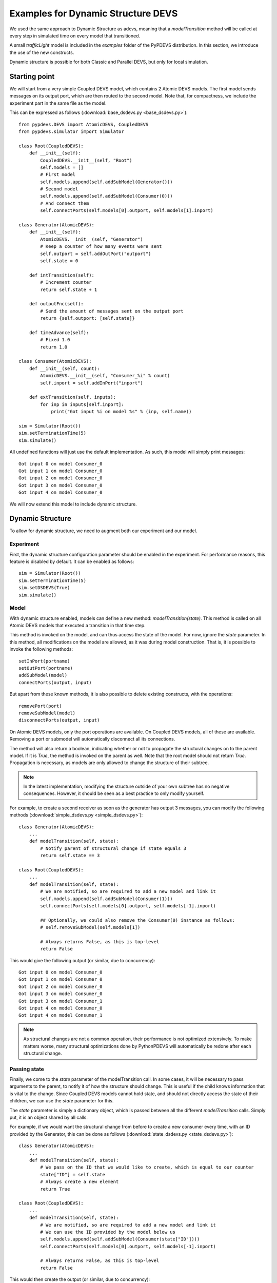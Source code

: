 ..
    Copyright 2014 Modelling, Simulation and Design Lab (MSDL) at 
    McGill University and the University of Antwerp (http://msdl.cs.mcgill.ca/)

    Licensed under the Apache License, Version 2.0 (the "License");
    you may not use this file except in compliance with the License.
    You may obtain a copy of the License at

    http://www.apache.org/licenses/LICENSE-2.0

    Unless required by applicable law or agreed to in writing, software
    distributed under the License is distributed on an "AS IS" BASIS,
    WITHOUT WARRANTIES OR CONDITIONS OF ANY KIND, either express or implied.
    See the License for the specific language governing permissions and
    limitations under the License.

Examples for Dynamic Structure DEVS
===================================

We used the same approach to Dynamic Structure as adevs, meaning that a *modelTransition* method will be called at every step in simulated time on every model that transitioned.

A small *trafficLight* model is included in the *examples* folder of the PyPDEVS distribution. In this section, we introduce the use of the new constructs.

Dynamic structure is possible for both Classic and Parallel DEVS, but only for local simulation.

Starting point
--------------

We will start from a very simple Coupled DEVS model, which contains 2 Atomic DEVS models.
The first model sends messages on its output port, which are then routed to the second model.
Note that, for compactness, we include the experiment part in the same file as the model.

This can be expressed as follows (:download:`base_dsdevs.py <base_dsdevs.py>`)::

    from pypdevs.DEVS import AtomicDEVS, CoupledDEVS
    from pypdevs.simulator import Simulator

    class Root(CoupledDEVS):
        def __init__(self):
            CoupledDEVS.__init__(self, "Root")
            self.models = []
            # First model
            self.models.append(self.addSubModel(Generator()))
            # Second model
            self.models.append(self.addSubModel(Consumer(0)))
            # And connect them
            self.connectPorts(self.models[0].outport, self.models[1].inport)

    class Generator(AtomicDEVS):
        def __init__(self):
            AtomicDEVS.__init__(self, "Generator")
            # Keep a counter of how many events were sent
            self.outport = self.addOutPort("outport")
            self.state = 0

        def intTransition(self):
            # Increment counter
            return self.state + 1

        def outputFnc(self):
            # Send the amount of messages sent on the output port
            return {self.outport: [self.state]}

        def timeAdvance(self):
            # Fixed 1.0
            return 1.0

    class Consumer(AtomicDEVS):
        def __init__(self, count):
            AtomicDEVS.__init__(self, "Consumer_%i" % count)
            self.inport = self.addInPort("inport")

        def extTransition(self, inputs):
            for inp in inputs[self.inport]:
                print("Got input %i on model %s" % (inp, self.name))

    sim = Simulator(Root())
    sim.setTerminationTime(5)
    sim.simulate()

All undefined functions will just use the default implementation.
As such, this model will simply print messages::

    Got input 0 on model Consumer_0
    Got input 1 on model Consumer_0
    Got input 2 on model Consumer_0
    Got input 3 on model Consumer_0
    Got input 4 on model Consumer_0

We will now extend this model to include dynamic structure.

Dynamic Structure
-----------------

To allow for dynamic structure, we need to augment both our experiment and our model.

Experiment
^^^^^^^^^^

First, the dynamic structure configuration parameter should be enabled in the experiment.
For performance reasons, this feature is disabled by default. It can be enabled as follows::

    sim = Simulator(Root())
    sim.setTerminationTime(5)
    sim.setDSDEVS(True)
    sim.simulate()

Model
^^^^^

With dynamic structure enabled, models can define a new method: *modelTransition(state)*.
This method is called on all Atomic DEVS models that executed a transition in that time step.

This method is invoked on the model, and can thus access the state of the model.
For now, ignore the *state* parameter.
In this method, all modifications on the model are allowed, as it was during model construction.
That is, it is possible to invoke the following methods::

    setInPort(portname)
    setOutPort(portname)
    addSubModel(model)
    connectPorts(output, input)

But apart from these known methods, it is also possible to delete existing constructs, with the operations::

    removePort(port)
    removeSubModel(model)
    disconnectPorts(output, input)

On Atomic DEVS models, only the port operations are available. On Coupled DEVS models, all of these are available.
Removing a port or submodel will automatically disconnect all its connections.

The method will also return a boolean, indicating whether or not to propagate the structural changes on to the parent model.
If it is *True*, the method is invoked on the parent as well. Note that the root model should not return *True*.
Propagation is necessary, as models are only allowed to change the structure of their subtree.

.. NOTE::
   In the latest implementation, modifying the structure outside of your own subtree has no negative consequences. However, it should be seen as a best practice to only modify yourself.

For example, to create a second receiver as soon as the generator has output 3 messages, you can modify the following methods (:download:`simple_dsdevs.py <simple_dsdevs.py>`)::

    class Generator(AtomicDEVS):
        ...
        def modelTransition(self, state):
            # Notify parent of structural change if state equals 3
            return self.state == 3

    class Root(CoupledDEVS):
        ...
        def modelTransition(self, state):
            # We are notified, so are required to add a new model and link it
            self.models.append(self.addSubModel(Consumer(1)))
            self.connectPorts(self.models[0].outport, self.models[-1].inport)

            ## Optionally, we could also remove the Consumer(0) instance as follows:
            # self.removeSubModel(self.models[1])

            # Always returns False, as this is top-level
            return False

This would give the following output (or similar, due to concurrency)::

    Got input 0 on model Consumer_0
    Got input 1 on model Consumer_0
    Got input 2 on model Consumer_0
    Got input 3 on model Consumer_0
    Got input 3 on model Consumer_1
    Got input 4 on model Consumer_0
    Got input 4 on model Consumer_1

.. NOTE::
   As structural changes are not a common operation, their performance is not optimized extensively. To make matters worse, many structural optimizations done by PythonPDEVS will automatically be redone after each structural change.

Passing state
^^^^^^^^^^^^^

Finally, we come to the *state* parameter of the modelTransition call.
In some cases, it will be necessary to pass arguments to the parent, to notify it of how the structure should change.
This is useful if the child knows information that is vital to the change.
Since Coupled DEVS models cannot hold state, and should not directly access the state of their children, we can use the *state* parameter for this.

The *state* parameter is simply a dictionary object, which is passed between all the different *modelTransition* calls.
Simply put, it is an object shared by all calls.

For example, if we would want the structural change from before to create a new consumer every time, with an ID provided by the Generator, this can be done as follows (:download:`state_dsdevs.py <state_dsdevs.py>`)::

    class Generator(AtomicDEVS):
        ...
        def modelTransition(self, state):
            # We pass on the ID that we would like to create, which is equal to our counter
            state["ID"] = self.state
            # Always create a new element
            return True

    class Root(CoupledDEVS):
        ...
        def modelTransition(self, state):
            # We are notified, so are required to add a new model and link it
            # We can use the ID provided by the model below us
            self.models.append(self.addSubModel(Consumer(state["ID"])))
            self.connectPorts(self.models[0].outport, self.models[-1].inport)

            # Always returns False, as this is top-level
            return False

This would then create the output (or similar, due to concurrency)::

    Got input 0 on model Consumer_0
    Got input 1 on model Consumer_0
    Got input 1 on model Consumer_1
    Got input 2 on model Consumer_0
    Got input 2 on model Consumer_1
    Got input 2 on model Consumer_2
    Got input 3 on model Consumer_0
    Got input 3 on model Consumer_1
    Got input 3 on model Consumer_2
    Got input 3 on model Consumer_3

More complex example
--------------------

In the PyPDEVS distribution, a more complex example is provided.
That example provides a model of two traffic lights, with a policeman who periodically changes the traffic light he is interrupting.

